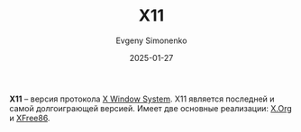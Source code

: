 :PROPERTIES:
:ID:       86a72a95-6bd3-48c2-a567-7bcc387336c9
:END:
#+TITLE: X11
#+AUTHOR: Evgeny Simonenko
#+LANGUAGE: Russian
#+LICENSE: CC BY-SA 4.0
#+DATE: 2025-01-27
#+FILETAGS: :graphics:unix:

*X11* -- версия протокола [[id:c1bd534d-6859-442d-80c0-95850d68c907][X Window System]]. X11 является последней и самой долгоиграющей версией. Имеет две основные реализации: [[id:8d338041-f251-4315-8663-b9baef055fef][X.Org]] и [[id:08787eed-9e46-4ce3-817e-5d99f4d52dcf][XFree86]].
